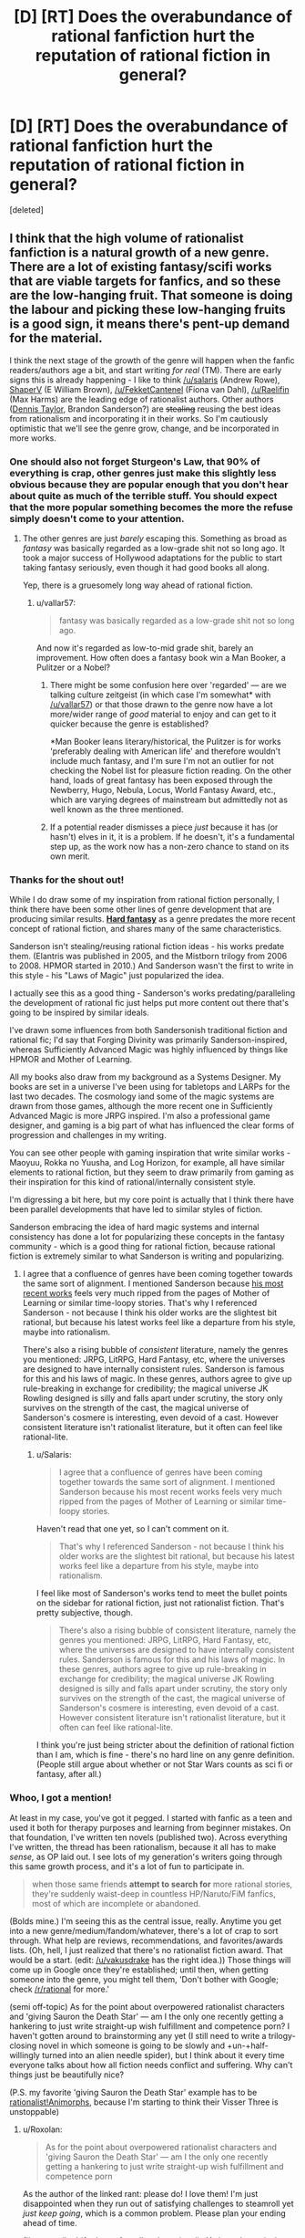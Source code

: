 #+TITLE: [D] [RT] Does the overabundance of rational fanfiction hurt the reputation of rational fiction in general?

* [D] [RT] Does the overabundance of rational fanfiction hurt the reputation of rational fiction in general?
:PROPERTIES:
:Score: 44
:DateUnix: 1499710916.0
:DateShort: 2017-Jul-10
:END:
[deleted]


** I think that the high volume of rationalist fanfiction is a natural growth of a new genre. There are a lot of existing fantasy/scifi works that are viable targets for fanfics, and so these are the low-hanging fruit. That someone is doing the labour and picking these low-hanging fruits is a good sign, it means there's pent-up demand for the material.

I think the next stage of the growth of the genre will happen when the fanfic readers/authors age a bit, and start writing /for real/ (TM). There are early signs this is already happening - I like to think [[/u/salaris]] (Andrew Rowe), [[https://www.fanfiction.net/s/5193644/1/Time-Braid][ShaperV]] (E William Brown), [[/u/FekketCantenel]] (Fiona van Dahl), [[/u/Raelifin]] (Max Harms) are the leading edge of rationalist authors. Other authors ([[https://www.goodreads.com/author/show/12130438.Dennis_E_Taylor][Dennis Taylor]], Brandon Sanderson?) are +stealing+ reusing the best ideas from rationalism and incorporating it in their works. So I'm cautiously optimistic that we'll see the genre grow, change, and be incorporated in more works.
:PROPERTIES:
:Author: Afforess
:Score: 40
:DateUnix: 1499712747.0
:DateShort: 2017-Jul-10
:END:

*** One should also not forget Sturgeon's Law, that 90% of everything is crap, other genres just make this slightly less obvious because they are popular enough that you don't hear about quite as much of the terrible stuff. You should expect that the more popular something becomes the more the refuse simply doesn't come to your attention.
:PROPERTIES:
:Author: vakusdrake
:Score: 46
:DateUnix: 1499713866.0
:DateShort: 2017-Jul-10
:END:

**** The other genres are just /barely/ escaping this. Something as broad as /fantasy/ was basically regarded as a low-grade shit not so long ago. It took a major success of Hollywood adaptations for the public to start taking fantasy seriously, even though it had good books all along.

Yep, there is a gruesomely long way ahead of rational fiction.
:PROPERTIES:
:Author: Xtraordinaire
:Score: 44
:DateUnix: 1499716844.0
:DateShort: 2017-Jul-11
:END:

***** u/vallar57:
#+begin_quote
  fantasy was basically regarded as a low-grade shit not so long ago.
#+end_quote

And now it's regarded as low-to-mid grade shit, barely an improvement. How often does a fantasy book win a Man Booker, a Pulitzer or a Nobel?
:PROPERTIES:
:Author: vallar57
:Score: 9
:DateUnix: 1499721527.0
:DateShort: 2017-Jul-11
:END:

****** There might be some confusion here over 'regarded' --- are we talking culture zeitgeist (in which case I'm somewhat* with [[/u/vallar57]]) or that those drawn to the genre now have a lot more/wider range of /good/ material to enjoy and can get to it quicker because the genre is established?

*Man Booker leans literary/historical, the Pulitzer is for works 'preferably dealing with American life' and therefore wouldn't include much fantasy, and I'm sure I'm not an outlier for not checking the Nobel list for pleasure fiction reading. On the other hand, loads of great fantasy has been exposed through the Newberry, Hugo, Nebula, Locus, World Fantasy Award, etc., which are varying degrees of mainstream but admittedly not as well known as the three mentioned.
:PROPERTIES:
:Author: FekketCantenel
:Score: 22
:DateUnix: 1499722056.0
:DateShort: 2017-Jul-11
:END:


****** If a potential reader dismisses a piece /just/ because it has (or hasn't) elves in it, it is a problem. If he doesn't, it's a fundamental step up, as the work now has a non-zero chance to stand on its own merit.
:PROPERTIES:
:Author: Xtraordinaire
:Score: 8
:DateUnix: 1499724722.0
:DateShort: 2017-Jul-11
:END:


*** Thanks for the shout out!

While I do draw some of my inspiration from rational fiction personally, I think there have been some other lines of genre development that are producing similar results. [[https://en.wikipedia.org/wiki/Hard_fantasy][*Hard fantasy*]] as a genre predates the more recent concept of rational fiction, and shares many of the same characteristics.

Sanderson isn't stealing/reusing rational fiction ideas - his works predate them. (Elantris was published in 2005, and the Mistborn trilogy from 2006 to 2008. HPMOR started in 2010.) And Sanderson wasn't the first to write in this style - his "Laws of Magic" just popularized the idea.

I actually see this as a good thing - Sanderson's works predating/paralleling the development of rational fic just helps put more content out there that's going to be inspired by similar ideals.

I've drawn some influences from both Sandersonish traditional fiction and rational fic; I'd say that Forging Divinity was primarily Sanderson-inspired, whereas Sufficiently Advanced Magic was highly influenced by things like HPMOR and Mother of Learning.

All my books also draw from my background as a Systems Designer. My books are set in a universe I've been using for tabletops and LARPs for the last two decades. The cosmology iand some of the magic systems are drawn from those games, although the more recent one in Sufficiently Advanced Magic is more JRPG inspired. I'm also a professional game designer, and gaming is a big part of what has influenced the clear forms of progression and challenges in my writing.

You can see other people with gaming inspiration that write similar works - Maoyuu, Rokka no Yuusha, and Log Horizon, for example, all have similar elements to rational fiction, but they seem to draw primarily from gaming as their inspiration for this kind of rational/internally consistent style.

I'm digressing a bit here, but my core point is actually that I think there have been parallel developments that have led to similar styles of fiction.

Sanderson embracing the idea of hard magic systems and internal consistency has done a lot for popularizing these concepts in the fantasy community - which is a good thing for rational fiction, because rational fiction is extremely similar to what Sanderson is writing and popularizing.
:PROPERTIES:
:Author: Salaris
:Score: 20
:DateUnix: 1499764789.0
:DateShort: 2017-Jul-11
:END:

**** I agree that a confluence of genres have been coming together towards the same sort of alignment. I mentioned Sanderson because [[https://www.goodreads.com/book/show/31176804-snapshot][his most recent works]] feels very much ripped from the pages of Mother of Learning or similar time-loopy stories. That's why I referenced Sanderson - not because I think his older works are the slightest bit rational, but because his latest works feel like a departure from his style, maybe into rationalism.

There's also a rising bubble of /consistent/ literature, namely the genres you mentioned: JRPG, LitRPG, Hard Fantasy, etc, where the universes are designed to have internally consistent rules. Sanderson is famous for this and his laws of magic. In these genres, authors agree to give up rule-breaking in exchange for credibility; the magical universe JK Rowling designed is silly and falls apart under scrutiny, the story only survives on the strength of the cast, the magical universe of Sanderson's cosmere is interesting, even devoid of a cast. However consistent literature isn't rationalist literature, but it often can feel like rational-lite.
:PROPERTIES:
:Author: Afforess
:Score: 5
:DateUnix: 1499786403.0
:DateShort: 2017-Jul-11
:END:

***** u/Salaris:
#+begin_quote
  I agree that a confluence of genres have been coming together towards the same sort of alignment. I mentioned Sanderson because his most recent works feels very much ripped from the pages of Mother of Learning or similar time-loopy stories.
#+end_quote

Haven't read that one yet, so I can't comment on it.

#+begin_quote
  That's why I referenced Sanderson - not because I think his older works are the slightest bit rational, but because his latest works feel like a departure from his style, maybe into rationalism.
#+end_quote

I feel like most of Sanderson's works tend to meet the bullet points on the sidebar for rational fiction, just not rationalist fiction. That's pretty subjective, though.

#+begin_quote
  There's also a rising bubble of consistent literature, namely the genres you mentioned: JRPG, LitRPG, Hard Fantasy, etc, where the universes are designed to have internally consistent rules. Sanderson is famous for this and his laws of magic. In these genres, authors agree to give up rule-breaking in exchange for credibility; the magical universe JK Rowling designed is silly and falls apart under scrutiny, the story only survives on the strength of the cast, the magical universe of Sanderson's cosmere is interesting, even devoid of a cast. However consistent literature isn't rationalist literature, but it often can feel like rational-lite.
#+end_quote

I think you're just being stricter about the definition of rational fiction than I am, which is fine - there's no hard line on any genre definition. (People still argue about whether or not Star Wars counts as sci fi or fantasy, after all.)
:PROPERTIES:
:Author: Salaris
:Score: 1
:DateUnix: 1499799894.0
:DateShort: 2017-Jul-11
:END:


*** Whoo, I got a mention!

At least in my case, you've got it pegged. I started with fanfic as a teen and used it both for therapy purposes and learning from beginner mistakes. On that foundation, I've written ten novels (published two). Across everything I've written, the thread has been rationalism, because it all has to make /sense,/ as OP laid out. I see lots of my generation's writers going through this same growth process, and it's a lot of fun to participate in.

#+begin_quote
  when those same friends *attempt to search for* more rational stories, they're suddenly waist-deep in countless HP/Naruto/FiM fanfics, most of which are incomplete or abandoned.
#+end_quote

(Bolds mine.) I'm seeing this as the central issue, really. Anytime you get into a new genre/medium/fandom/whatever, there's a lot of crap to sort through. What help are reviews, recommendations, and favorites/awards lists. (Oh, hell, I just realized that there's no rationalist fiction award. That would be a start. (edit: [[/u/vakusdrake]] has the right idea.)) Those things will come up in Google once they're established; until then, when getting someone into the genre, you might tell them, 'Don't bother with Google; check [[/r/rational]] for more.'

(semi off-topic) As for the point about overpowered rationalist characters and 'giving Sauron the Death Star' --- am I the only one recently getting a hankering to just write straight-up wish fulfillment and competence porn? I haven't gotten around to brainstorming any yet (I still need to write a trilogy-closing novel in which someone is going to be slowly and +un-+half-willingly turned into an alien needle spider), but I think about it every time everyone talks about how all fiction needs conflict and suffering. Why can't things just be beautifully nice?

(P.S. my favorite 'giving Sauron the Death Star' example has to be [[https://www.fanfiction.net/s/11090259/1/r-Animorphs-The-Reckoning][rationalist!Animorphs]], because I'm starting to think their Visser Three is unstoppable)
:PROPERTIES:
:Author: FekketCantenel
:Score: 14
:DateUnix: 1499715846.0
:DateShort: 2017-Jul-11
:END:

**** u/Roxolan:
#+begin_quote
  As for the point about overpowered rationalist characters and 'giving Sauron the Death Star' --- am I the only one recently getting a hankering to just write straight-up wish fulfillment and competence porn
#+end_quote

As the author of the linked rant: please do! I love them! I'm just disappointed when they run out of satisfying challenges to steamroll yet /just keep going/, which is a common problem. Please plan your ending ahead of time.

(I've actually drifted out of reading the rationalist!Animorph precisely because of excess darkness.)
:PROPERTIES:
:Author: Roxolan
:Score: 16
:DateUnix: 1499726792.0
:DateShort: 2017-Jul-11
:END:


**** The first thing that comes to mind when I think of overpowered protagonists and wish fulfillment is [[https://www.fanfiction.net/s/9912044/1/Hope-Through-Overwhelming-Firepower][Hope Through Overwhelming Firepower]]. It's a worm fic that imports Taylor's different power from a universe where the power scales are so much larger than Worm's that Taylor really faces little threat. Admittedly, the power is crippled when she gets it and needs to repair itself, so at first Taylor's 'just' a very powerful Blaster, but she quickly gets stronger and just as quickly tries to figure out how she can use her powers to help. When I look back on it, though, despite the fact that Taylor never /really/ feels like she's in true danger, I generally think of it as a fun romp that didn't overstay its welcome.

Another thing that comes to mind is One Punch Man. As a premise, by all rights it should be boring. "Invincible guy who kills everything he fights in one punch". What can you do with that? Do you throw enemies at him who are too fast to hit, or something? But the setting only affirms Saitama as invincible, instead focusing on his inability to get proper recognition for his heroic works or the struggle of the side characters who, while strong, can face true danger so long as Saitama's not there to insta-win the fight.

If I may get analytical, I would guess that when people say conflict is needed for good stories, it's referring to how conflict draws outcomes into doubt in meaningful ways. When whether your protagonist will live or die depends on whether he can win the fight against Evil Monster Man, your immersed self isn't confident that the protagonist will survive, and the future is cast into doubt. For something like One Punch Man, once you're invested in Saitama getting the recognition he deserves, and Saitama then goes and does another amazing thing, the immersed you wants to know but can't be sure whether Saitama will get recognition. For a peaceful story, then, what you first need is to immerse people in the story, and then you need to find a way to draw the future into doubt. An easy option for this is research and experimental results, if the protagonists' plans depend on the experiment working out one way, you can build up tension and anticipation for the result just the same as if there was actual conflict and struggle.
:PROPERTIES:
:Author: InfernoVulpix
:Score: 9
:DateUnix: 1499785242.0
:DateShort: 2017-Jul-11
:END:

***** The One Punch Man analogy is actually very good. I think you capture it well.

If challenge isn't going to be the main point of the story, there has to be some non-violent conflict that the plot turns on.

This is like playing a tabletop roleplaying game with a group who has optimized for combat. If you want something they can't just steamroll, make them do some things subtly or with intrigue.
:PROPERTIES:
:Author: JackStargazer
:Score: 7
:DateUnix: 1499872544.0
:DateShort: 2017-Jul-12
:END:


**** [removed]
:PROPERTIES:
:Score: 0
:DateUnix: 1499715859.0
:DateShort: 2017-Jul-11
:END:

***** u/alexanderwales:
#+begin_quote

  #+begin_quote
    am I the only one
  #+end_quote

  Probably not
#+end_quote

Banned this bot for increasing the noise-to-signal ratio.
:PROPERTIES:
:Author: alexanderwales
:Score: 25
:DateUnix: 1499719507.0
:DateShort: 2017-Jul-11
:END:


** Well, I think for some budding rationalist authors early in their writing attempts, a pre-established world to play in to work on the rationalist aspect of writing is a great starting place. A perfect example is Alexander Wales who wrote Metropolitan Man and Branches on the Tree of Time as rational fanfiction, but has moved into world-building fiction like Glimwarden, Shadows of the Limelight, and a few good original world short stories.

One of the major flaws in your theory is simply that you are primarily looking at free online works of fiction which obviously is going to bring in a fair number of budding authors with little editing. If you do the same with almost any other genre, the free online material is going to have a notable quality drop and probably have more examples of fanfiction. That's not a disservice to any particular genre it is just the nature of online writing.
:PROPERTIES:
:Author: Ozimandius
:Score: 14
:DateUnix: 1499722405.0
:DateShort: 2017-Jul-11
:END:

*** That's fair. For the genre of RF, it seems like most if not all /explicitly rational/ works are in the “free online” category - but this is likely tied in with [[/u/Afforess]] 's point that rational fiction is a very new genre, and currently we're witnessing the growing pains of its development.

As a separate, but related point: in my mind, Metropolitan Man stands somewhere close to the border between rational fanfiction and original rational fiction. Wales didn't take an existing /story/ and add in rational characters/elements; he took a few well-known characters, added more rational thought processes and motivations to said characters, and then wrote an entirely original story around them.

Maybe that's simply the difference between /good/ and /bad/ fanfiction (which seems supported by Yudkowsky's Rules of Fanfiction), but when so much fanfiction falls into the latter group, perhaps more categorical distinctions (or, as [[/u/FekketCantenel]] suggests, some specific RF awards) are needed.
:PROPERTIES:
:Author: tonytwostep
:Score: 11
:DateUnix: 1499724078.0
:DateShort: 2017-Jul-11
:END:

**** all this talk is making me want to establish an award for rationalist fiction

but then I wouldn't ever be able to win it ◕ ◡ ◕
:PROPERTIES:
:Author: FekketCantenel
:Score: 8
:DateUnix: 1499725032.0
:DateShort: 2017-Jul-11
:END:

***** Well, there /is/ the [[https://www.reddit.com/r/rational/comments/5lnj5r/announcement_intelligence_in_literature_monthly/][Intelligence in Literature Prize]] given out by MIRI.
:PROPERTIES:
:Author: alexanderwales
:Score: 5
:DateUnix: 1499729983.0
:DateShort: 2017-Jul-11
:END:


** Regarding your second bullet point, I think we have a phrase for this- /If you make Frodo a Jedi, you must give Sauron the Death Star/. Powering up the protagonist is one thing, powering up everything else to match is another.

A second problem is the /sustainability/ of conflict. Two people with clubs, and two people with guns, are equally balanced conflicts, but the latter will still be over much faster. The best example, I think, is /Rules of Wishing/. Alladin, Jasmine and Jafar are all savvy enough to roughly match each other, but since the powers quickly escalate to WMD levels, it's all over in a couple of "moves" anyway.
:PROPERTIES:
:Author: LupoCani
:Score: 9
:DateUnix: 1499719436.0
:DateShort: 2017-Jul-11
:END:


** The claim that it's a writing cop out to use someone else's world for a rational fic is ridiculous--in fact, it's the opposite. In an original work, if it's found that such-and-such a plot point is irrational or dumb, then the author can shrug their shoulders and unilaterally change the rules of the world to avoid the issue. When using someone else's world, rather than ducking around the issue, the writer is more often than not forced to explain why it's consistent. This may result in minor alterations or reinterpretations, but it's vastly more intellectually honest than being able to define the world from the start. It invokes the imagery of a physicist struggling to explain the phonomenon around them, and not painters slapping paint wherever they damn well feel like putting it, even if it clashes.

Consider Metropolitan Man. If this were an original rational work, with a freakish alien coming to earth with the powers of a demigod, is there any guarantee that it has a weakness, let alone a magic rock? Does it follow from that simple premise that Superman must have an easily applied Achille's heel? I don't think so, and discovering that he was weak to copper would be considered incredibly narratively lazy and convenient. But Alexander Wales wasn't working with just his own world, he was reconstructing someone else's, and so he was forced to explain why Kryptonite was a thing.

Given the premise of "Superman exists, and his greatest ally is a reporter and his greatest enemy is a businessman and his greatest weakness is a green rock", Wales was forced to constrain his work within those sharply defined boundaries. There can be no cop-outs, no asspulls, no deus ex machina where it would come in conflict with the basic premise. An original work can redefine the premise at will. A rational fanfiction has no such flexibility and is thus anchored by its original canon, lest it cease to be Superman.
:PROPERTIES:
:Author: ketura
:Score: 20
:DateUnix: 1499723246.0
:DateShort: 2017-Jul-11
:END:

*** u/Kishoto:
#+begin_quote
  The claim that it's a writing cop out to use someone else's world for a rational fic is ridiculous--in fact, it's the opposite.
#+end_quote

I disagree. While I wouldn't reach so far as to call it a cop out (though we've all run across some works that cop out /hard/), I think it's much easier to write something in a world that's already been made for you. Like.../orders of magnitude/ easier. This doesn't mean writing a good story is easy. But it's definitely less work, both from a creative and actuary standpoint.
:PROPERTIES:
:Author: Kishoto
:Score: 8
:DateUnix: 1499747943.0
:DateShort: 2017-Jul-11
:END:


*** Well, I disagree that it is easier to handwave something and alter the rules of the world around problems that crop up. The internal conflicts within an existing world propel the writing forward in a way that is much more difficult in your own world. Having too many choices about what to write about is a far tougher problem for an author than working inside constraints. Which is why it is much easier for new authors to approach existing worlds.
:PROPERTIES:
:Author: Ozimandius
:Score: 9
:DateUnix: 1499724162.0
:DateShort: 2017-Jul-11
:END:

**** I agree that it's easier to write fanfiction than original fiction, and even that it's easier to write rational fanfiction than original rational fiction, but I would say that a lot of the unique value of rational fiction can only really manifest in fanfiction, and that it takes a particular skill to do it that is not found in any other kind of fiction.

So I do think there are aspects to it that make rational fanfics harder in many ways than non-rational original works, even accounting for the ways fanfics are easier to write in general.
:PROPERTIES:
:Author: DaystarEld
:Score: 9
:DateUnix: 1499747831.0
:DateShort: 2017-Jul-11
:END:


** u/deleted:
#+begin_quote
  Fanfic authors use the fact that they're building off of well-known canons to completely skip any significant world-building or character detail. Not only does this naturally exclude readers who aren't as familiar with the original canon, but it seems like a bit of a writing copout - the fanfic author is essentially piggy-backing off of the “heavy lifting” of the original canon.
#+end_quote

Point, but this is essentially the same thing that new writers in established IPs (comics, movies, any other collaborative work on a single canon) do all the time. Any author writing in a genre using tropes is doing this too, to a greater or lesser extent, and I've seen fanfictions with better character development than published novels. To be derivative is to be human, fanfiction just embraces it as a contraint and jumping-off point.

#+begin_quote
  Related to the above, because these rational fanfics often don't have the same “meat” (character development, fully fleshed out rational worlds, etc) behind them as their original counterparts, they usually end up abandoned. I've found very few rational fanfic stories that are actually finished.
#+end_quote

Counterpoint: Stories go unfinished all the time, both in and out of the set of rational fanfics. When something's released serially online as it's being written, of course you see more examples of abandoned work, and it just happens that "released serially online" is the usual medium for ratfic.

What you're talking about is nothing new. It's the logical result of the principle that 90-99% of everything written is bad. It's part of the growing pains of a new genre. When very few people write in the style, someone who likes the genre quickly runs out of their 1-10% slice of goodness into the morass of poorly-conceived, abandoned, and badly-written work out there. I know this, because I've written a few poorly-conceived, badly-written, and ultimately abandonned bits of ratfic. Writing is /hard/.

Fanfic itself is smack-dab in the middle of this. The sheer accessibility (to writers) and availability (to readers) of the genre means that people tend to see the 99% of awful fanfic much more clearly than the 1% of good stuff. Ratfic, insofar as it overlaps with fanfic, is tarred by this as well. This isn't a judgement, just an observation. Fantasy and sci-fi went through the same crisis over the last half-century. You've got Heinlein, and then you have the pulp magazine featuring an alien robot kidnapping a naked woman. You've got Ursula K. LeGuin, and then you have muscly orcs kidnapping a naked woman.

So, yeah. I'd argue that you're essentially right. The high volume of bad things tarnishes the good things by association. The bad things are mostly fanfic, because that has the lowest barrier to entry, just like bad fantasy tended to center around a few archetypes, or student films fall into the same traps of bad cinema over and over.

However, I'd argue that it's a bit silly to try and do anything drastic about it. Any step we take to "curate" the volume of rational fiction means raising the barrier to entry, which is unfeasible and contrary to the point. Writers get better by writing, so let them write. We could start petitioning writers to start removing records of abandoned work from the internet, I guess, but that's a lot of work that fixes the symptoms, not the issue.

I think the trick here is basically: wait, and write. Sometimes someone new will write something really cool, even if it's abandoned. Someone else might be inspired by that, and write something they actually finish. That has new ideas that get disseminated. And so on. Eventually, the cream floats to the top. Removing milk doesn't get you /more cream/. The only way to do that is to keep adding, and keep churning. (I don't actually know how cream is made)

So, ways to improve: provide mentorship and community to people who want to write ratfic. Allow discussion of new ideas, and embrace both originality and iterative improvement on that which has come before. Make writing /good/ ratfic more accessible rather than trying to make writing /bad/ ratfic less accessible.

It looks like the rest of the community has weighed in with basically similar points, but this is my take on it.
:PROPERTIES:
:Score: 4
:DateUnix: 1499773192.0
:DateShort: 2017-Jul-11
:END:


** I think part of the reason that there are so many rational fanfictions as opposed to original ratfic is that it's easier in many ways to make a rational fanfiction than it is to make an original fiction. It takes much less work overall and I think we can all agree that writing rational fiction at /all/ takes more work than the average story.

It's easier for me to look at Naruto and say "well, of course chakra gundams make no goddamn sense based on the rules established!" than to create an entirely new world with a consistent set of rules and lore that manages to still be entertaining. Fanfiction makes writing overall easier (not that writing good fanfiction is easy but, outside of hardcore AU's, the canon provides a framework for you to "lean" your work against.)
:PROPERTIES:
:Author: Kishoto
:Score: 3
:DateUnix: 1499747674.0
:DateShort: 2017-Jul-11
:END:


** Wot overabundance?
:PROPERTIES:
:Author: serge_cell
:Score: 3
:DateUnix: 1499758344.0
:DateShort: 2017-Jul-11
:END:


** TL;DR: I think the more the merrier, and we have to live with consequences if we want to read more good works.

Think of it as a lure. When genre becomes popular, more people who like to write and create just wonder about, and then may try their luck and ultimately, whether their fruits of labour of (writing) love are good or not, they will learn, and possibly spread the word further.

Problems is, when genre has famous independent works that you can count on fingers of one hand, it shows its infancy. When the volume of written stories is high, probability of writers with good potential popping out is higher - and *we want that*.

You seem to criticize /bad/ fanfiction stories. But it doesn't have to have anything to do with worldbuilding or lack of it. You can take a EU and play with it - and your protagnist may as well bulldoze trought obstacle, or hit a wall devised by great antagonist, that will end up in high quality confrontation. Setting place for such events also takes certain skill, if you want your alterations to the universe to stay within predefined limits, especially if the changes are subtle. It's just different type of skill than playing a god and starting from scratch.

But is it something bad, that authors skip the 'design from zero' phase? I think not - this is not a defining characteristic of a good story - even badly written one, with lot of mistakes from lack of experience can be entertaining, no need to thwart further efforts. Quite the contrary, I think - because writers need to practice on something. *Constructive criticism needs source material*.

If anything, more threads akin to worldbuilding should appear here, like 'applied rational villainy 101: guide to creating conflicts and escalation', or 'how not to OP'.

But statistic is a bitch: It is unavoidable, that at some point there will be flood of low-effort stories, and *you can't do anything about it*, because where there is no will (hence low-effort, no low-quality, that's the effect, not the cause), there will be no learning.

In the end we will point out and promote good works - so writers coming across new challenge will instantly see the better material - and I think this is exactly what this subreddit is about.
:PROPERTIES:
:Author: Trudar
:Score: 2
:DateUnix: 1499785294.0
:DateShort: 2017-Jul-11
:END:


** So i know its kinda offtopic but i dont think Worm, Mother of learning or Practical Guide to Evil ever were specifically meant to be written as "rational" fiction described in the side bar.

Those 4 rules are basically rules of ANY good book and adding an additional label to them as rational fiction irks me because then most of well made fiction would be rational. In most good books things dont happen from nowhere. In most books characters act on their beliefs and values as it humanizes them and consistent rules are almost a must, really. Ofcourse it varies from book to book but they are the general things you could find in any decent one.

I am glad the authors get the recognition they deserve as i have enjoyed their works and i wish them luck. Sorry for the offtopic but it always annoyed me and i wanted to get it out and the thread seemed somehow aproporiate.

On to the subject of your question its the same with everything. Majority of fiction is crap, you just dont see it because it filtered by publishers, reviewers and popularity. its just especially evident on internet because everybody and their mother, aunt, uncle, daughter and nephew can make an account of fictonpress, royalroad, wordpress, wattpad and start writing from the get go if they have anything of an artistic bone in their body or just enough of willingness to put these hours in. Its not always good and is mostly atrocious because they have never attempted writing before or learned anything worth noting from school.
:PROPERTIES:
:Author: IgonnaBe3
:Score: 3
:DateUnix: 1499726313.0
:DateShort: 2017-Jul-11
:END:

*** u/PeridexisErrant:
#+begin_quote
  Those 4 rules are basically rules of ANY good book
#+end_quote

I have to disagree here - rational-ising /Star Wars/ would make it a /different/ movie, and probably not a better (more enjoyable, culturally impactful) one. "Rational" works of Lovecraft... wouldn't work. /Discworld/ is, for want of a better word, antirational and all the better for it.

Sure, those four rules are key for realistic fiction aiming to evoke particular responses in the reader - but it's certainly possible to write excellent fiction without them.
:PROPERTIES:
:Author: PeridexisErrant
:Score: 14
:DateUnix: 1499738741.0
:DateShort: 2017-Jul-11
:END:


*** Well, if you agree with [[/r/rational][r/rational]] 's 4 rules as being the criteria by which we judge fiction as rational or not, then Worm, MoL and PGtE are pretty clearly rational fiction, regardless of whether their authors explicitly intended them as such. I think this is fairly true of any genre - if we came up with some explicit criteria for Romance books, for instance, and someone wrote a Fantasy book that hit all those criteria, then we could certainly also consider it a Romance as well.

If you DON'T agree with the 4 rules, then what criteria would you use? If rational fiction just consists of works whose authors have decided to self-label them as RF, then the genre is more or less completely subjective, and the rational fiction label has no meaning.

And I fully agree with [[/u/PeridexisErrant]] 's point - you may tend to enjoy novels that follow those 4 rules, but those rules are clearly not the “basic rules of any good book”. /Lord of the Rings/ hits maaaaybe two of those rules, yet it still seems pretty well regarded...
:PROPERTIES:
:Author: tonytwostep
:Score: 2
:DateUnix: 1499814858.0
:DateShort: 2017-Jul-12
:END:

**** So, for me 2nd and 3rd rule can be summarized by "Have good characters". A good character in a novel/book shouldnt be treated like a plot point but like a real human being in the story with his own worries, desires etc. and 1st and 4th rule is basically dont do "deus ex machina" although the 1st ones goes for consistent characterization too.

Ofcourse some books may follow it to some larger or smaller extent in which case for example a soft magic system wouldnt be exactly "rational" but usually it still avoids deus ex machina to not undermine narrative tensions and still follows certain even if irrational and not logical rules so the reader knows what to expect to some extent.

And maybe not all or even most books follow those 4 rules to every letter but i guarantee you that it would still be quite a lot of fiction and suddenly the genre of rational is incredibly big.

On the other hand the definition of rational is very broad also so i guess it encompasses a lot.
:PROPERTIES:
:Author: IgonnaBe3
:Score: 1
:DateUnix: 1499817648.0
:DateShort: 2017-Jul-12
:END:


** I feel that this is probably a signalling problem.

Claiming that your fic is rational is, essentially, a free signal. This means that anyone who wants to claim this can, and will, use the signal, which renders it meaningless.
:PROPERTIES:
:Author: Tetrikitty
:Score: 3
:DateUnix: 1499781893.0
:DateShort: 2017-Jul-11
:END:

*** I don't think it is a free signal, though.

First, there're a number of people with a bias against the rationalist movement, so labeling a fic rational will hurt your readership there.

Second, the ratfic community is quite willing to criticize ratfics for being irrational. Keeping a fic rational is hard, labeling your fic rational means you've opened yourself up to criticism there too.
:PROPERTIES:
:Author: Evan_Th
:Score: 7
:DateUnix: 1499823635.0
:DateShort: 2017-Jul-12
:END:


** I disagree with your premise that there's an overabundance of rational fiction.

Rational fiction is about /one/ common problem that fiction writers often fail to solve--characters making really stupidly unrealistic decisions . But there are /lots/ of other problems, like the ones you list, that it says nothing about. The problem is that there aren't enough extremely skilled writers who solve /all/ of these problems, not that there is too much rational fiction.
:PROPERTIES:
:Author: TheAtomicOption
:Score: 0
:DateUnix: 1499719813.0
:DateShort: 2017-Jul-11
:END:

*** The OP's post wasn't about that at all...
:PROPERTIES:
:Author: vallar57
:Score: 7
:DateUnix: 1499720595.0
:DateShort: 2017-Jul-11
:END:


** Hm, it I guess it's true that there's some fanfic recommendations floating around that I wouldn't classify as rational. Then again, tastes differ. For example, I don't think Time Braid should be considered as such, but I know many others here do, so meh.

For me it's not a problem unless a couple of stories are updated with such frequency that they drown out other, more high-quality stories. Right now each post stays on the front page for about a week though, so I don't think that's the case.

The one time I did hear someone complaining about fics recommended on this subreddit, it was about that one Deathnote fic. Not that it was badly written or anything, but just that the rational concept still hadn't been moved along after ~7 chapters. That sort of thing probably does turn people off from following recommendations here.
:PROPERTIES:
:Author: Sophronius
:Score: 1
:DateUnix: 1499776939.0
:DateShort: 2017-Jul-11
:END:


** Mother of Learning is D&D-based, so it should count as fanfiction.

I would also question Worm being RF.
:PROPERTIES:
:Author: Jiro_T
:Score: 0
:DateUnix: 1499805422.0
:DateShort: 2017-Jul-12
:END:

*** Well, from what I can tell the author of MoL [[http://mother-of-learning.wikia.com/wiki/Word_of_Domagoj][only cites D&D as one in a list of influences, albeit a major one]]. So I don't think that falls under the category of fanfiction - it's an original story with original characters, in an original setting, that happens to use some spells/items/etc from D&D (or more realistically, from the broader fantasy genre in general; D&D isn't the first or only world to have a Fireball spell, for instance).

This can be contrasted with Two Year Emperor, which revolves around a rational character in an explicitly D&D world, completely beholden to the literal D&D rules.

And I'd be interested in hearing your arguments why Worm doesn't qualify as RF. While it wasn't explicitly written as such, it very clearly hits all the RF criteria.
:PROPERTIES:
:Author: tonytwostep
:Score: 2
:DateUnix: 1499813889.0
:DateShort: 2017-Jul-12
:END:

**** u/Jiro_T:
#+begin_quote
  D&D isn't the first or only world to have a Fireball spell
#+end_quote

If D&D wasn't the first, what is? I was under the exact opposite impression: The fireball spell did not exist in fantasy literature until introduced by D&D. There were spells that created balls of fire, but the kind of spell which resembles a grenade and covers a big area whether you want it to or not basically never existed.

#+begin_quote
  And I'd be interested in hearing your arguments why Worm doesn't qualify as RF.
#+end_quote

Worm has some rational moments, like when Skitter tries to use her powers efficiently, but much of Worm is only rational in the trivial sense that any character who says "I'm doing this for a plan" is rational. Cauldron, the Simurgh, and the conflict drive are, from a Doylist view, completely arbitrary, even though Cauldron claims to have a plan and people acting because of a conflict drive are technically acting for a reason.

This is made worse by the propensity of both the author and fans to explain away random inconsistencies and random arbitrary character actions in Worm by invoking one of those.

Fan explanations in general are also a problem, even when they don't cover one of those. It's easy to invent a reason why some character does something, which is consistent with the story, but is not stated in the story. That doesn't make the story rational.
:PROPERTIES:
:Author: Jiro_T
:Score: 1
:DateUnix: 1499869599.0
:DateShort: 2017-Jul-12
:END:

***** u/tonytwostep:
#+begin_quote
  If D&D wasn't the first, what is?
#+end_quote

Apparently the fireball spell [[http://www.gamasutra.com/view/news/271708/A_brief_history_of_the_fireball_in_fantasy_games.php][predates even D&D]]. But my broader point is, presently the fireball spell has expanded well beyond D&D, and is used in all sorts of other media (books, movies, games, etc). Same with many of the other spells in MoL. So while I agree that D&D is an influence on the work, it's certainly not D&D fanfiction.

#+begin_quote
  Cauldron, the Simurgh, and the conflict drive are, from a Doylist view, completely arbitrary
#+end_quote

*Worm spoilers below*

...

Are they? Cauldron's drive seems completely logical to me.

Their founders discovered early on that Scion was actually an extra-terrestrial being with the power to easily demolish all of humanity on a whim. So their motive is the destruction of this entity, and the protection of the human race - very similar to the clearly RF premise of Metropolitan Man. They attempt to accomplish this by artificially creating more powerful parahumans, to either find a specific power that can destroy Scion, or create a fighting force strong enough to take him on. That isn't a fan rationalization, that's all explained in-story.

The Simurgh admittedly may or may not be rational - we just know very little about her motives and end goals, because we know very little about her in general. But just because something is /unexplained/, doesn't /necessarily/ make it irrational. Her actions have been mysterious, but not inconsistent (something along the lines of Dumbledore in HPMOR, at least until we find out more near the end of the story). I'm holding out judgement until Worm2 on this one, but even if we regard her as irrational, she's an extremely minor part of a very rational story.

I'm not sure we'll be able to change each other's minds here, but I do think that if you discount even Worm as not rational enough for the RF genre, then you're restricting RF to an /incredibly small/ selection of works.

I do generally agree with your last statement though - the rationality of the story should be decided solely on what's presented in said story, not on the invented explanations of the readers.
:PROPERTIES:
:Author: tonytwostep
:Score: 2
:DateUnix: 1499880928.0
:DateShort: 2017-Jul-12
:END:

****** u/Jiro_T:
#+begin_quote
  Apparently the fireball spell predates even D&D.
#+end_quote

That just shows that Fireball first appeared in a D&D predecessor rather than in D&D, which doesn't count unless you're being overly literal. Fireball was not something that existed in fantasy literature and was picked up in D&D later like elves.

#+begin_quote
  Cauldron's drive seems completely logical to me.
#+end_quote

Cauldron's goal makes sense, but the list of subgoals Cauldron does to achieve that goal is mostly arbitrary.

If Cauldron did the opposite of most of the things they did in the story, or if they acted/didn't act when they didn't act/acted in canon, it could still be "explained" as "necessary" to create lots of parahumans and defeat Scion.

Also, Cauldron and the conflict drive are two separate things.

#+begin_quote
  But just because something is unexplained, doesn't necessarily make it irrational.
#+end_quote

If something like that is unexplained, it might not be /irrational/, but it's certainly /non-rational/. You're confusing Doylist and Watsonian perspectives here. You can always make a character "rational" from a Watsonian perspective simply by having the character say "I am doing this for a reason". But if it's arbitrary to the reader, it doesn't count towards being rational fiction.

#+begin_quote
  I do generally agree with your last statement though - the rationality of the story should be decided solely on what's presented in said story, not on the invented explanations of the readers.
#+end_quote

That alone includes things like Alexandria getting herself killed, outing Skitter without asking Contessa "path to telling me whether this works or not", etc.
:PROPERTIES:
:Author: Jiro_T
:Score: -1
:DateUnix: 1499882244.0
:DateShort: 2017-Jul-12
:END:

******* u/tonytwostep:
#+begin_quote
  That just shows that Fireball first appeared in a D&D predecessor rather than in D&D, which doesn't count unless you're being overly literal.
#+end_quote

Why does that not count? It wasn't from D&D, it was from an earlier and completely separate war game - a game that was itself based in the LotR setting. You posited that MoL is a D&D fanfic, but if that's based on connections like the Fireball spell, I think the fact that the spell existed before D&D, and is commonplace in non-D&D media, is fairly strong evidence to the contrary.

#+begin_quote
  If Cauldron did the opposite of most of the things they did in the story, or if they acted/didn't act when they didn't act/acted in canon, it could still be "explained" as "necessary" to create lots of parahumans and defeat Scion.
#+end_quote

I'm looking at [[/r/rational][r/rational]] 's generally agreed upon four criteria of rational fiction here. Cauldron's actions had plausible reasons behind them, they were driven into conflict by their beliefs, and they attempted to solve problems through the intelligent application of their knowledge and resources. This isn't just a matter of the story saying “Cauldron's actions were necessary”, and the reader taking this as fact. From an outside reader perspective, their actions make plausible, logical sense, even if they're not the exact actions you yourself would make.

#+begin_quote
  You're confusing Doylist and Watsonian perspectives here.
#+end_quote

I'm not. I agreed that the Simurgh /as presented/ is not logical. However, (a) the story is not complete (Worm2 is slated to start around the end of this year), and as the characters actions haven't yet been shown as /irrational/, there may yet be motives revealed which clarify things on the reader's end, and show that her previous actions had plausible reasoning and logic behind them; and (b) the character is very minor, and contrasts with 99% of the other characters, whose actions /do/ have plausible reasons behind them.

#+begin_quote
  That alone includes things like Alexandria getting herself killed, outing Skitter without asking Contessa "path to telling me whether this works or not", etc.
#+end_quote

You seem to be confusing “rational characters” with “characters acting like 100% logic-driven robots.” Characters acting emotionally (such as Alexandria deciding to out Skitter in the heat of the moment) means they're written as human. It doesn't mean the story's not rational. HPMOR had plenty of side characters responding in emotional or irrational ways, and Harry himself didn't always make the best decisions - the point is, those actions had clear, plausible reasons behind them, and were consistent with the character's personality/beliefs/etc. Not every character needs to always make 100% optimized logical decisions, in order for a story to be rational.
:PROPERTIES:
:Author: tonytwostep
:Score: 3
:DateUnix: 1499889709.0
:DateShort: 2017-Jul-13
:END:

******** u/Jiro_T:
#+begin_quote
  Why does that not count? It wasn't from D&D, it was from an earlier and completely separate war game - a game that was itself based in the LotR setting.
#+end_quote

It doesn't count because that old game is only noteworthy because it led to D&D, and its ideas only got adopted by a significant number of people through being used in and copied from D&D. Nobody writing a fantasy novel was directly inspired to put Fireball in it by a 1970 wargame ruleset.

#+begin_quote
  they attempted to solve problems through the intelligent application of their knowledge and resources.
#+end_quote

I disagree that they intelligently applied their knowledge and resources. Many of their applications seem, on their face, stupid, and we only know they are intelligent because we are told that (or because we are told that the Path says that).

#+begin_quote
  Characters acting emotionally... means they're written as human
#+end_quote

Outing Skitter was planned in advance; it wasn't an emotional reaction. Alexandria threatening Skitter's friends was meant to get Skitter to react emotionally, but it was (mis)calculated planning /on the part of Alexandria/. And Alexandria actually dying from Skitter's attack doesn't make sense even as an emotional reaction.
:PROPERTIES:
:Author: Jiro_T
:Score: 0
:DateUnix: 1499891427.0
:DateShort: 2017-Jul-13
:END:

********* u/tonytwostep:
#+begin_quote
  Fireball
#+end_quote

The point here is that Fireball is not a clear indicator of MoL as a D&D fanfic. I don't think you've provided any evidence to show that MoL /is/ a fanfic, so let's just move on from this, unless you want to get back that point.

#+begin_quote
  Many of their applications seem, on their face, stupid, and we only know they are intelligent because we are told that
#+end_quote

Specific examples? Without knowing exactly what you're referring to, it seems we just generally disagree on this based on subjective perceptions, in which case there's not much more to say. Note that they made their decisions based on the information they as characters had available, not on the information you as a reader have available.

#+begin_quote
  Alexandria threatening Skitter's friends was meant to get Skitter to react emotionally, but it was (mis)calculated planning on the part of Alexandria.
#+end_quote

Again, just because a plan is miscalculated, doesn't mean it's not within the realms of RF. Characters are allowed to make mistakes or decisions that are not completely optimized. HPMOR's Harry makes multiple mistakes or miscalculated decisions (I only keep using HPMOR as an example because its a work widely agreed upon by the community to be RF). The important distinguishing factor is that the decisions had plausible reasons behind them and were consistent with the character's thought processes.

They can also apply their knowledge/resources intelligently without necessarily applying them in a 100% optimized fashion. Just because Alexandria didn't take every possible precaution when constructing her Skitter-threatening plan, doesn't mean she was holding the idiotball.

#+begin_quote
  And Alexandria actually dying from Skitter's attack doesn't make sense
#+end_quote

Why not? Alexandria being vulnerable to choking to death is consistent with the rules of the Worm-verse. What specifically about her dying breaks one of the RF criteria?
:PROPERTIES:
:Author: tonytwostep
:Score: 2
:DateUnix: 1499894732.0
:DateShort: 2017-Jul-13
:END:

********** u/Jiro_T:
#+begin_quote
  The point here is that Fireball is not a clear indicator of MoL as a D&D fanfic.
#+end_quote

Fireball was an example, and I replied to it as an example. Mother of Learning contains /lots/ of things from D&D, not just fireballs.

#+begin_quote
  Specific examples?
#+end_quote

Letting Shatterbird and Siberian go? The reasoning given was that it would drive people to the Protectorate, which seems very weak.

#+begin_quote
  Characters are allowed to make mistakes or decisions that are not completely optimized.
#+end_quote

According to word of god, Alexandria was trying to force Skitter into Cauldron. Apparently, people in Cauldron get to force others into Cauldron as side projects without consulting other Cauldron members or asking Contessa (since nobody continued the plan after Alexandria died, and Alexandria never asked Contessa if the plan would succeed). That's far beyond "not completely optimized".

Furthermore, the whole thing is Bond villain levels of evil on Alexandria's part.

#+begin_quote
  Alexandria being vulnerable to choking to death is consistent with the rules of the Worm-verse.
#+end_quote

The fact that Alexandria didn't go find a blowtorch and inhale (or just some gas fumes and an open fire) is not consistent with much of anything. Alexandria could also have easily travelled out of Skitter's range (bugs work autonomously after Skitter is knocked out != bugs work autonomously anywhere in the world).

Also, Alexandria's mental processes are offloaded to her shard, which prevents mental influences from affecting her, and should also allow her to remain clearheaded right until she actually goes unconscious.
:PROPERTIES:
:Author: Jiro_T
:Score: 1
:DateUnix: 1499930709.0
:DateShort: 2017-Jul-13
:END:

*********** u/tonytwostep:
#+begin_quote
  Fireball was an example, and I replied to it as an example.
#+end_quote

Ok, but you've failed to provide any arguments to the effect that just because MoL contains spells that also exist within D&D, that makes it a D&D fanfic. By that logic, should we consider any story that uses Tolkienesque elves/dwarves/orcs, to be LotR fanfic?

#+begin_quote
  The reasoning given was that it would drive people to the Protectorate, which seems very weak.
#+end_quote

Why does that “seem very weak”? The more the public perceives they are in danger, the more likely they are to run into the protective arms of the government (or other powerful “protective” forces) - that's some classic /1984/ logic. And what better way to create the perception of danger, than to release a few criminals that are dangerous, but nowhere near on the scale of some of the bigger threats?

It would be like the US government secretly releasing some dangerous criminals from a specific foreign nation into the streets of the US, in order to increase public support for a war with that nation. Is it the best approach? Maybe, maybe not. Is the reasoning at least /plausible/, is it consistent with the organization's beliefs/values, and is it an intelligent application of resources (even if it's not, in your mind, the /most/ intelligent application)? Yes.

I think that last point is really where our entire disagreement boils down to. Based on what you've posited, I think we're in agreement that Worm hits criteria 1 (characters do things for /plausible/ reasons), 2 (factions are driven into conflict based on their beliefs and values), and 4 (the world has consistent rules).

It seems like your argument with why Worm isn't RF, boils down to your opinion that the work doesn't hit criteria #3 - more specifically, that the characters' application of knowledge/resources isn't /intelligent/.

On that point, I'm not sure I can convince you. IMO, RF characters (particularly non-protagonists) can solve problems through intelligent application of resources/knowledge, without being /the most intelligent/ characters. Not every character in HPMOR is Harry or Quirrell, and even /they/ make suboptimal decisions.

As for Alexandria:

- Her mental processes might have been offloaded to her shard, but just because those thought processes were unaffected by /outside/ suggestion, there's nothing in the text to say they weren't affected by her own emotions. Alexandria had almost never been in a situation where she was in /actual mortal danger/, so it seems perfectly plausible to me that she would panic when choking to death. And that's not a fan theory, it's simple human nature. The fan theory would be assuming she's /not/ subject to normal human emotional distress, because there's no textual support for that.

- “Just suck on a blowtorch” doesn't seem like a great solution. Alexandria was inside a secure and high-tech government facility, surrounded by a fairly ruined city (this is post-Leviathan, post-S9, and post-Echidna). There's nothing to suggest that she would know where to, or be able to, find a blowtorch in the short amount of time she had.

- There were already live bugs making webs in Alexandria's lungs; traveling out of Skitter's range wouldn't make a difference. The fact that Skitter's power continues to work while she's unconscious, was only brought up in the text in relation to Tagg (who didn't have bugs in his lungs, but couldn't escape Skitter's range in time), not Alexandria.
:PROPERTIES:
:Author: tonytwostep
:Score: 2
:DateUnix: 1499968389.0
:DateShort: 2017-Jul-13
:END:

************ u/Jiro_T:
#+begin_quote
  Ok, but you've failed to provide any arguments to the effect that just because MoL contains spells that also exist within D&D, that makes it a D&D fanfic. By that logic, should we consider any story that uses Tolkienesque elves/dwarves/orcs, to be LotR fanfic
#+end_quote

Mother of Learning uses lots of things that are de-facto specific to D&D. At some point, using lots of Tolkinesque things would make something a LOTR fanfic, although there may be less kind terms used than "fanfic". Also, LOTR is a story and D&D is not, so one would normally expect a LOTR fanfic to include story elements from LOTR, while this is not required for a D&D fanfic.

#+begin_quote
  , I think we're in agreement that Worm hits criteria 1 (characters do things for plausible reasons), 2 (factions are driven into conflict based on their beliefs and values), and 4 (the world has consistent rules).
#+end_quote

But if you also allow suboptimal use of resources, that's an extraordinarily weak definition. Even Star Wars and Harry Potter satisfy it. (Spells and Force abilities are arbitrary, but once they have been shown to exist they work consistently, at least as much as Worm superpowers. And yeah, you could break the system with a Time Turner, but people are just making suboptimal decisions.)

#+begin_quote
  There's nothing to suggest that she would know where to, or be able to, find a blowtorch in the short amount of time she had.
#+end_quote

She can travel halfway around the world in six minutes. She had time to find a blowtorch or a gas station.

#+begin_quote
  There were already live bugs making webs in Alexandria's lungs; traveling out of Skitter's range wouldn't make a difference.
#+end_quote

It would mean she could flush them out. It would also mean they could not make webs at more than normal bug speed.
:PROPERTIES:
:Author: Jiro_T
:Score: 1
:DateUnix: 1500040672.0
:DateShort: 2017-Jul-14
:END:

************* u/tonytwostep:
#+begin_quote
  Also, LOTR is a story and D&D is not, so one would normally expect a LOTR fanfic to include story elements from LOTR, while this is not required for a D&D fanfic
#+end_quote

2YE is a clear D&D fanfic. It specifically takes place in a D&D world - it uses and relies on not just the spells and items, but also the underlying rules and systems of D&D.

MoL does not have an underlying D&D system. Most elements of MoL are /not/ present in or related to D&D. And most of the MoL spells that are in D&D, are not /specific/ to D&D.

#+begin_quote
  But if you also allow suboptimal use of resources, that's an extraordinarily weak definition.
#+end_quote

If you require a work to have /the most optimal/ use of resources /by all characters, major or minor/ in order to be consider rational fiction, then I can't think of any story that actually fits in the genre.

#+begin_quote
  Even Star Wars and Harry Potter satisfy it.
#+end_quote

No, they don't. Both works are rife with character choices based on implausible or nonexistent reasons (for example, about 100% of the character choices in SW ep1). Both works have some characters driven primarily by the fact that they're “good” or “evil”. And the world rules are not at all consistent - force powers and spells vary wildly (in both ability and power) across the series' spans. Note that this doesn't make them /bad/ stories, it just excludes them as ratfiction.

But most relevant to this conversation, characters in HP and SW don't often solve problems through intelligent application of resources; they mostly solve problems by stumbling into the right place at the right time, or by believing in themselves or thinking happy thoughts (ex: Harry's patronus in book 3).

It's also a question of degrees. Do 100% of the characters in Worm solve problems in the 100% most optimal way, 100% of the time? No, but then neither do characters in HPMoR or Metropolitan Man. Do /most/ of the characters in Worm solve problems in intelligent ways, /most/ of the time? Definitely.

I don't know that there's much more to discuss here - you clearly are holding firm on your opinions, I don't think any arguments I could provide will change your mind. But considering the [[/r/rational][r/rational]] community widely considers Worm as ratfic, I feel justified referring to it as such in my original post.
:PROPERTIES:
:Author: tonytwostep
:Score: 1
:DateUnix: 1500048876.0
:DateShort: 2017-Jul-14
:END:

************** u/Jiro_T:
#+begin_quote
  Most elements of MoL are not present in or related to D&D.
#+end_quote

That's true in a trivial sense. The character wears shoes, shoes are not original to D&D. However, a lot of the fantasy elements are from D&D. (Whether it's "most" depends on how you count, of course.)

#+begin_quote
  It's also a question of degrees. Do 100% of the characters in Worm solve problems in the 100% most optimal way, 100% of the time? No, but then neither do characters in HPMoR or Metropolitan Man.
#+end_quote

Any fandom has fans who say "the characters in this fandom are solving problems in intelligent, although suboptimal, ways", and can give a plausible-sounding argument for that. Allowing very suboptimal solutions makes the criterion very subjective.

Also, the Patronus was established as depending on thoughts, so using happy thoughts still counts as rational. It's not as if he was told to make it work by reading a formula and he made it work using happy thoughts instead.

#+begin_quote
  force powers and spells vary wildly (in both ability and power) across the series' spans
#+end_quote

I could say the same thing about Worm powers. (You could argue any specific example, but a Star Wars or Harry Potter fan could argue any specific example from those fandoms too.)

#+begin_quote
  But considering the [[/r/rational][r/rational]] community widely considers Worm as ratfic,
#+end_quote

I suspect that [[/r/rational][r/rational]] considers Worm to be ratfic mostly because 1) Taylor munchkins her power (a rational element, but not the whole of Worm), and 2) Worm appeals to [[/r/rational][r/rational]] readers in other ways, and because of the halo effect they then see it as rational.
:PROPERTIES:
:Author: Jiro_T
:Score: 1
:DateUnix: 1500057463.0
:DateShort: 2017-Jul-14
:END:

*************** u/tonytwostep:
#+begin_quote
  (Whether it's "most" depends on how you count, of course.)
#+end_quote

I count major/foundational story elements - of which there are almost none. The magic academy setting is unrelated to D&D. The idea of a looping copy of reality is unrelated to D&D. The magic system is not the D&D magic system, even if it uses some spells that are also in D&D. The characters, locations, and overall story are not from D&D. Some of the creatures are in D&D, but others (like the spiders, probably the most important nonhuman species) are original. You would need an incredibly broad and vague definition of fanfic to apply that label to MoL.

#+begin_quote
  Allowing very suboptimal solutions makes the criterion very subjective.
#+end_quote

First, that criteria is already somewhat subjective, as it depends on the interpreter's idea of "intelligent application." Second, I'm not allowing for /very/ suboptimal solutions, I'm allowing for /slight and occasional/ suboptimal solutions. Again, I would challenge you to find /any/ work (particularly a long-form one) in which no characters make suboptimal decisions.

#+begin_quote
  You could argue any specific example, but a Star Wars or Harry Potter fan could argue any specific example from those fandoms too.)
#+end_quote

Well, you didn't address two of my main points (multiple decisions that clearly didn't have plausible reasons behind them, and the existence of "good" and "evil" factions), so those series already wouldn't be considered rational regardless. As for the power systems, Worm powers are very specifically described and quantified (Taylor can control bugs at this specific range in these specific ways, with clearly defined limitations). In SW, Jedi fight in classic knight style with minimal force power usage in the orig trig, yet in the prequels fly around like acrobats and throw around the force like it's going out of style. R2D2 somehow loses his memories and his many tech tricks (like flying) between 3&4. And there's no in-universe explanation given for any of these inconsistencies. I'm not sure how you can seriously categorize consistencies of the power systems of HP or SW (soft-magic systems) with that of Worm (a hard-magic system).
:PROPERTIES:
:Author: tonytwostep
:Score: 1
:DateUnix: 1500061399.0
:DateShort: 2017-Jul-15
:END:

**************** u/Jiro_T:
#+begin_quote
  I count major/foundational story elements - of which there are almost none.
#+end_quote

D&D is a rules system. It doesn't have story elements (although some D&D-based settings do), so a D&D based fic inherently uses non-D&D story elements. That doesn't disqualify it from being a D&D fic.

#+begin_quote
  In SW, Jedi fight in classic knight style with minimal force power usage in the orig trig, yet in the prequels
#+end_quote

Worm doesn't have prequels, so it doesn't have this problem.

If a fandom contains many separate works written years apart, some by different people, there will be more inconsistencies. A reasonable definition of a rational work should consider this when determining what level of inconsistency disqualifies a work from being rational.

#+begin_quote
  multiple decisions that clearly didn't have plausible reasons behind them
#+end_quote

I'm pretty sure you can find Star Wars fans who can go on in detail about how 90% of those really are very plausible. And the remaining ones just disqualify it from being 100% rational, which nothing is anyway.

#+begin_quote
  the existence of "good" and "evil" factions
#+end_quote

Despite terms such as "dark lord", Vader and Voldemort have motivations for doing things other than "I'm evil and I like to do evil".
:PROPERTIES:
:Author: Jiro_T
:Score: 1
:DateUnix: 1500062616.0
:DateShort: 2017-Jul-15
:END:

***************** u/tonytwostep:
#+begin_quote
  D&D is a rules system
#+end_quote

And unlike 2YE, MoL doesn't use D&D rules. Thus, as it lacks what you consider D&D's defining feature, MoL simply can't be a D&D fanfic.

#+begin_quote
  I'm pretty sure you can find Star Wars fans who can go on in detail about how 90% of those really are very plausible.
#+end_quote

Based purely on information from the original work? Not likely. And "I'm /pretty sure/ you can find fans to explain how /some/ of those are plausible" is not exactly a compelling counterargument in general.

#+begin_quote
  Despite terms such as "dark lord", Vader and Voldemort have motivations for doing things other than "I'm evil and I like to do evil".
#+end_quote

Not the characters I'm thinking of. As presented in the films, the Emperor has no real motivations other than to grow the power of Evil (aka the dark side). And even if you accept Voldemort as nuanced, plenty of his Death Eaters, like Bellatrix, are clearly just straightforwardly Evil.
:PROPERTIES:
:Author: tonytwostep
:Score: 1
:DateUnix: 1500066533.0
:DateShort: 2017-Jul-15
:END:

****************** u/Jiro_T:
#+begin_quote
  And unlike 2YE, MoL doesn't use D&D rules.
#+end_quote

"Is a rules system" doesn't literally mean "contains only rules". It doesn't contain story elements, but it does contain other things than rules, and those are common in MoL.

#+begin_quote
  And "I'm pretty sure you can find fans to explain how some of those are plausible" is not exactly a compelling counterargument in general.
#+end_quote

It points out how "is plausible" is pretty subjective once you make allowances for things like "isn't optimal".

#+begin_quote
  the Emperor has no real motivations other than to grow the power of Evil
#+end_quote

The enemies in Star Wars and Harry Potter are not /in general/ motivated by a desire to do evil. Finding specific characters who are doesn't change this for the same reason that finding specific characters who are insane doesn't.

I'm also skeptical of equating "liking power" and "evil for evil's sake", unless you want to disqualify Worm because of, say, Heartbreaker, or even Scion (who could be considered either insane or evil by human standards).
:PROPERTIES:
:Author: Jiro_T
:Score: 1
:DateUnix: 1500070296.0
:DateShort: 2017-Jul-15
:END:

******************* u/tonytwostep:
#+begin_quote
  MoL
#+end_quote

I don't think there's much point continuing on this one. We clearly have two different definitions of fanfiction: I posit that a fanfic includes /key elements/ from a specific source material, whereas you seem to be arguing that fiction becomes fanfiction when it includes an unspecified amount of any elements (major or minor) from another work. Since we can't find common ground on the definition of the label, there's no point in debating whether that label applies to MoL.

#+begin_quote
  SW and HP
#+end_quote

At this point, you seem to be arguing that SW and HP /do/ fit [[/r/rational][r/rational]] 's criteria for RF, so I'm not sure what your actual point is. Are you suggesting the criteria are wrong and/or subjective and/or meaningless? If that's the case, again, no point in continuing to debate whether Worm is RF, if we don't agree on a fundamental level what RF is.
:PROPERTIES:
:Author: tonytwostep
:Score: 1
:DateUnix: 1500079490.0
:DateShort: 2017-Jul-15
:END:

******************** u/Jiro_T:
#+begin_quote
  At this point, you seem to be arguing that SW and HP do fit [[/r/rational][r/rational]] 's criteria for RF, so I'm not sure what your actual point is.
#+end_quote

They and Worm are both rational if you interpret the definition loosely. If you interpret the definition tightly enough to exclude them, Worm would be excluded too. And I favor the tight definition.
:PROPERTIES:
:Author: Jiro_T
:Score: 1
:DateUnix: 1500127578.0
:DateShort: 2017-Jul-15
:END:

********************* I think there's a line between accepting Worm as rational, and including SW/HP/etc in the genre.

Also, with your "tight" interpretation, even most of the genre's defining works, like HPMOR, would no longer count as rational (as they include characters that clearly act suboptimally, for example).
:PROPERTIES:
:Author: tonytwostep
:Score: 1
:DateUnix: 1500238307.0
:DateShort: 2017-Jul-17
:END:
